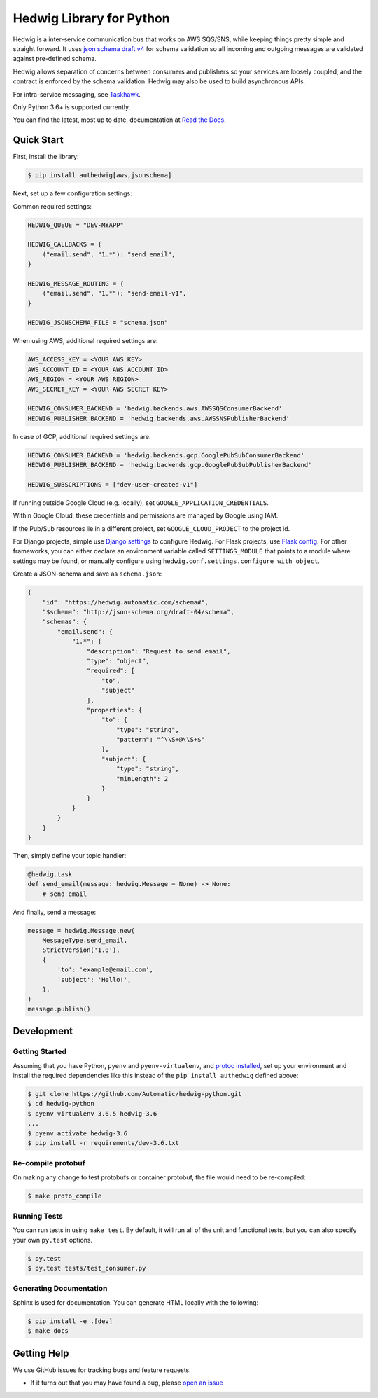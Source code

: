 Hedwig Library for Python
=========================

.. image:: https://github.com/Standard-Cognition/hedwig-python/workflows/Pytest/badge.svg
    :target: https://github.com/Standard-Cognition/hedwig-python/actions?query=workflow%3APytest

.. image:: https://coveralls.io/repos/github/Automatic/hedwig-python/badge.svg?branch=master
    :target: https://coveralls.io/github/Automatic/hedwig-python?branch=master

.. image:: https://img.shields.io/pypi/v/authedwig.svg?style=flat-square
    :target: https://pypi.python.org/pypi/authedwig

.. image:: https://img.shields.io/pypi/pyversions/authedwig.svg?style=flat-square
    :target: https://pypi.python.org/pypi/authedwig

.. image:: https://img.shields.io/pypi/implementation/authedwig.svg?style=flat-square
    :target: https://pypi.python.org/pypi/authedwig

.. image:: https://img.shields.io/badge/code%20style-black-000000.svg
    :target: https://github.com/ambv/black

Hedwig is a inter-service communication bus that works on AWS SQS/SNS, while keeping things pretty simple and
straight forward. It uses `json schema`_ `draft v4`_ for schema validation so all incoming
and outgoing messages are validated against pre-defined schema.

Hedwig allows separation of concerns between consumers and publishers so your services are loosely coupled, and the
contract is enforced by the schema validation. Hedwig may also be used to build asynchronous APIs.

For intra-service messaging, see Taskhawk_.

Only Python 3.6+ is supported currently.

You can find the latest, most up to date, documentation at `Read the Docs`_.

Quick Start
-----------

First, install the library:

.. code:: sh

    $ pip install authedwig[aws,jsonschema]

Next, set up a few configuration settings:

Common required settings:

.. code:: python

    HEDWIG_QUEUE = "DEV-MYAPP"

    HEDWIG_CALLBACKS = {
        ("email.send", "1.*"): "send_email",
    }

    HEDWIG_MESSAGE_ROUTING = {
        ("email.send", "1.*"): "send-email-v1",
    }

    HEDWIG_JSONSCHEMA_FILE = "schema.json"


When using AWS, additional required settings are:

.. code:: python

    AWS_ACCESS_KEY = <YOUR AWS KEY>
    AWS_ACCOUNT_ID = <YOUR AWS ACCOUNT ID>
    AWS_REGION = <YOUR AWS REGION>
    AWS_SECRET_KEY = <YOUR AWS SECRET KEY>

    HEDWIG_CONSUMER_BACKEND = 'hedwig.backends.aws.AWSSQSConsumerBackend'
    HEDWIG_PUBLISHER_BACKEND = 'hedwig.backends.aws.AWSSNSPublisherBackend'


In case of GCP, additional required settings are:

.. code:: python

    HEDWIG_CONSUMER_BACKEND = 'hedwig.backends.gcp.GooglePubSubConsumerBackend'
    HEDWIG_PUBLISHER_BACKEND = 'hedwig.backends.gcp.GooglePubSubPublisherBackend'

    HEDWIG_SUBSCRIPTIONS = ["dev-user-created-v1"]


If running outside Google Cloud (e.g. locally), set ``GOOGLE_APPLICATION_CREDENTIALS``.

Within Google Cloud, these credentials and permissions are managed by Google using IAM.

If the Pub/Sub resources lie in a different project, set ``GOOGLE_CLOUD_PROJECT`` to the project id.

For Django projects, simple use `Django settings`_ to configure Hedwig. For Flask projects, use `Flask config`_.
For other frameworks, you can either declare an environment variable called ``SETTINGS_MODULE`` that points to a
module where settings may be found, or manually configure using ``hedwig.conf.settings.configure_with_object``.

Create a JSON-schema and save as ``schema.json``:

.. code:: json

    {
        "id": "https://hedwig.automatic.com/schema#",
        "$schema": "http://json-schema.org/draft-04/schema",
        "schemas": {
            "email.send": {
                "1.*": {
                    "description": "Request to send email",
                    "type": "object",
                    "required": [
                        "to",
                        "subject"
                    ],
                    "properties": {
                        "to": {
                            "type": "string",
                            "pattern": "^\\S+@\\S+$"
                        },
                        "subject": {
                            "type": "string",
                            "minLength": 2
                        }
                    }
                }
            }
        }
    }

Then, simply define your topic handler:

.. code:: python

   @hedwig.task
   def send_email(message: hedwig.Message = None) -> None:
       # send email

And finally, send a message:

.. code:: python

    message = hedwig.Message.new(
        MessageType.send_email,
        StrictVersion('1.0'),
        {
            'to': 'example@email.com',
            'subject': 'Hello!',
        },
    )
    message.publish()


Development
-----------

Getting Started
~~~~~~~~~~~~~~~
Assuming that you have Python, ``pyenv`` and ``pyenv-virtualenv``, and `protoc installed`_, set up your
environment and install the required dependencies like this instead of
the ``pip install authedwig`` defined above:

.. code:: sh

    $ git clone https://github.com/Automatic/hedwig-python.git
    $ cd hedwig-python
    $ pyenv virtualenv 3.6.5 hedwig-3.6
    ...
    $ pyenv activate hedwig-3.6
    $ pip install -r requirements/dev-3.6.txt

Re-compile protobuf
~~~~~~~~~~~~~~~~~~~
On making any change to test protobufs or container protobuf, the file would need to be re-compiled:

.. code:: sh

    $ make proto_compile

Running Tests
~~~~~~~~~~~~~
You can run tests in using ``make test``. By default,
it will run all of the unit and functional tests, but you can also specify your own
``py.test`` options.

.. code:: sh

    $ py.test
    $ py.test tests/test_consumer.py

Generating Documentation
~~~~~~~~~~~~~~~~~~~~~~~~
Sphinx is used for documentation. You can generate HTML locally with the
following:

.. code:: sh

    $ pip install -e .[dev]
    $ make docs


Getting Help
------------

We use GitHub issues for tracking bugs and feature requests.

* If it turns out that you may have found a bug, please `open an issue <https://github.com/Automatic/hedwig-python/issues/new>`__

.. _Read the Docs: https://authedwig.readthedocs.io/en/latest/
.. _Django settings: https://docs.djangoproject.com/en/2.0/topics/settings/
.. _Flask config: https://flask.palletsprojects.com/en/1.1.x/config/
.. _draft v4: http://json-schema.org/specification-links.html#draft-4
.. _json schema: http://json-schema.org/
.. _Taskhawk: https://github.com/Automatic/taskhawk-python
.. _protoc installed: https://github.com/protocolbuffers/protobuf/
